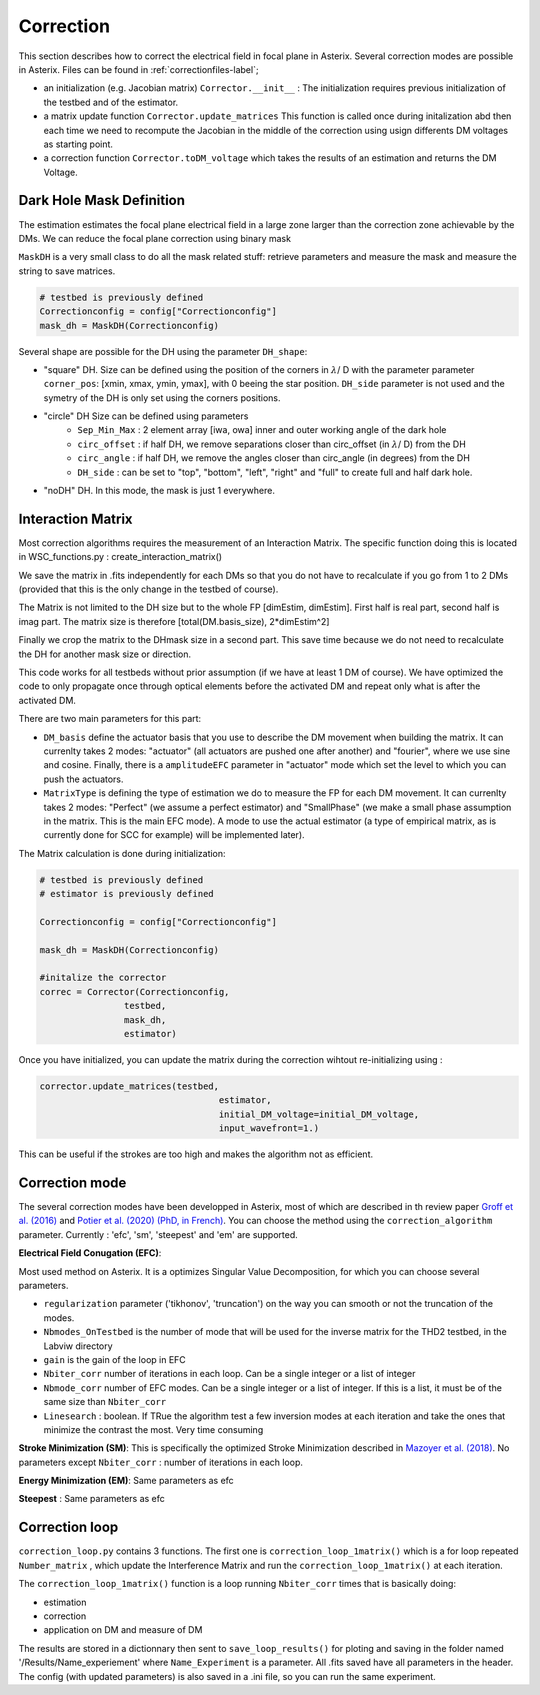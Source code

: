 .. _correction-label:

Correction
---------------

This section describes how to correct the electrical field in focal plane in Asterix. Several correction modes 
are possible in Asterix. Files can be found in :ref:`correctionfiles-label`;

- an initialization (e.g. Jacobian matrix) ``Corrector.__init__`` : The initialization requires previous initialization of the testbed and of the estimator.
- a matrix update function ``Corrector.update_matrices`` This function is called once during initalization abd then each time we need to recompute the Jacobian in the middle of the correction using usign differents DM voltages as starting point.
- a correction function ``Corrector.toDM_voltage`` which takes the results of an estimation and returns the DM Voltage. 

Dark Hole Mask Definition
+++++++++++++++++++++++++++++++

The estimation estimates the focal plane electrical field in a large zone larger than the
correction zone achievable by the DMs. We can reduce the focal plane correction using binary mask

``MaskDH`` is a very small class to do all the mask related stuff: retrieve parameters and measure the mask 
and measure the string to save matrices.

.. code-block:: python
    
    # testbed is previously defined
    Correctionconfig = config["Correctionconfig"]
    mask_dh = MaskDH(Correctionconfig)

                                            
Several shape are possible for the DH using the parameter ``DH_shape``:

- "square" DH. Size can be defined using the position of the corners in :math:`{\lambda}`/ D with the parameter parameter ``corner_pos``: [xmin, xmax, ymin, ymax], with 0 beeing the star position. ``DH_side`` parameter is not used and the symetry of the DH is only set using the corners positions.
- "circle" DH Size can be defined using parameters 
    - ``Sep_Min_Max`` : 2 element array [iwa, owa] inner and outer working angle of the dark hole
    - ``circ_offset`` : if half DH, we remove separations closer than circ_offset (in :math:`{\lambda}`/ D) from the DH 
    - ``circ_angle`` : if half DH, we remove the angles closer than circ_angle (in degrees) from the DH 
    - ``DH_side`` : can be set to "top", "bottom", "left", "right" and "full" to create full and half dark hole.
- "noDH" DH. In this mode, the mask is just 1 everywhere. 


Interaction Matrix
+++++++++++++++++++++++++++++++

Most correction algorithms requires the measurement of an Interaction Matrix.
The specific function doing this is located in WSC_functions.py : create_interaction_matrix()

We  save the matrix in .fits independently for each DMs so that you do not have to recalculate if you go 
from 1 to 2 DMs (provided that this is the only change in the testbed of course).

The Matrix is not limited to the DH size but to the whole FP [dimEstim, dimEstim]. 
First half is real part, second half is imag part. The matrix size is therefore [total(DM.basis_size), 2*dimEstim^2]

Finally we crop the matrix to the DHmask size in a second part. This save time because we do not need to recalculate
the DH for another mask size or direction. 

This code works for all testbeds without prior assumption (if we have at least 1 DM of course). We have optimized 
the code to only propagate once through optical elements before the activated DM and repeat only what is after 
the activated DM.

There are two main parameters for this part: 

- ``DM_basis`` define the actuator basis that you use to describe the DM movement when building the matrix. It can currenlty takes 2 modes: "actuator" (all actuators are pushed one after another) and "fourier",  where we use sine and cosine. Finally, there is a ``amplitudeEFC`` parameter in "actuator" mode which set the level to which you can push the actuators.
- ``MatrixType`` is defining the type of estimation we do to measure the FP for each DM movement. It can currenlty takes 2 modes: "Perfect" (we assume a perfect estimator) and "SmallPhase" (we make a small phase assumption in the matrix. This is the main EFC mode). A mode to use the actual estimator (a type of empirical matrix, as is currently done for SCC for example) will be implemented later).


The Matrix calculation is done during initialization:

.. code-block:: python

    # testbed is previously defined
    # estimator is previously defined

    Correctionconfig = config["Correctionconfig"]

    mask_dh = MaskDH(Correctionconfig)

    #initalize the corrector
    correc = Corrector(Correctionconfig,
                    testbed,
                    mask_dh,
                    estimator)


Once you have initialized, you can update the matrix during the correction wihtout re-initializing using : 

.. code-block:: python
    
    corrector.update_matrices(testbed,
                                      estimator,
                                      initial_DM_voltage=initial_DM_voltage,
                                      input_wavefront=1.)


This can be useful if the strokes are too high and makes the algorithm not as efficient. 


Correction mode
+++++++++++++++++++++++++++++++

The several correction modes have been developped in Asterix, most of which are described in th review paper  
`Groff et al. (2016) <https://ui.adsabs.harvard.edu//#abs/2016JATIS...2a1009G/abstract>`_ and 
`Potier et al. (2020) (PhD, in French)  <https://tel.archives-ouvertes.fr/tel-03065844>`_. You can choose the method
using the ``correction_algorithm`` parameter. Currently : 'efc', 'sm', 'steepest' and 'em' are supported. 


**Electrical Field Conugation (EFC)**:

Most used method on Asterix. It is a optimizes Singular Value Decomposition, for which you can choose several parameters.

- ``regularization`` parameter ('tikhonov', 'truncation') on the way you can smooth or not the truncation of the modes.
- ``Nbmodes_OnTestbed`` is the number of mode that will be used for the inverse matrix for the THD2 testbed, in the Labviw directory
- ``gain`` is the gain of the loop in EFC
- ``Nbiter_corr`` number of iterations in each loop. Can be a single integer or a list of integer
- ``Nbmode_corr`` number of EFC modes. Can be a single integer or a list of integer. If this is a list, it must be of the same size than ``Nbiter_corr``
- ``Linesearch`` : boolean. If TRue the algorithm test a few inversion modes at each iteration and take the ones that minimize the contrast the most. Very time consuming

**Stroke Minimization (SM)**: 
This is specifically the optimized Stroke Minimization described in `Mazoyer et al. (2018) <http://adsabs.harvard.edu/abs/2018AJ....155....7M>`_.
No parameters except ``Nbiter_corr`` : number of iterations in each loop.

**Energy Minimization (EM)**: 
Same parameters as efc

**Steepest** : 
Same parameters as efc

Correction loop
+++++++++++++++++++++++++++++++

``correction_loop.py`` contains 3 functions. The first one is ``correction_loop_1matrix()`` which is a for loop repeated
``Number_matrix`` , which update the Interference Matrix and run the ``correction_loop_1matrix()`` at each iteration.


The ``correction_loop_1matrix()`` function is a loop running ``Nbiter_corr`` times that is basically doing:

* estimation

* correction

* application on DM and measure of DM

The results are stored in a dictionnary then sent to ``save_loop_results()`` for ploting and saving in the folder
named '/Results/Name_experiement' where ``Name_Experiment`` is a parameter. All .fits saved have all parameters in the header. 
The config (with updated parameters) is also saved in a .ini file, so you can run the same experiment. 
